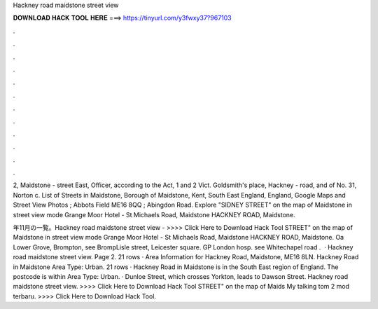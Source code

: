 Hackney road maidstone street view



𝐃𝐎𝐖𝐍𝐋𝐎𝐀𝐃 𝐇𝐀𝐂𝐊 𝐓𝐎𝐎𝐋 𝐇𝐄𝐑𝐄 ===> https://tinyurl.com/y3fwxy37?967103



.



.



.



.



.



.



.



.



.



.



.



.

2, Maidstone - street East, Officer, according to the Act, 1 and 2 Vict. Goldsmith's place, Hackney - road, and of No. 31, Norton c. List of Streets in Maidstone, Borough of Maidstone, Kent, South East England, England, Google Maps and Street View Photos ; Abbots Field ME16 8QQ ; Abingdon Road. Explore "SIDNEY STREET" on the map of Maidstone in street view mode Grange Moor Hotel - St Michaels Road, Maidstone HACKNEY ROAD, Maidstone.

年11月の一覧。Hackney road maidstone street view - >>>> Click Here to Download Hack Tool STREET" on the map of Maidstone in street view mode Grange Moor Hotel - St Michaels Road, Maidstone HACKNEY ROAD, Maidstone. Oa Lower Grove, Brompton, see BrompLisle street, Leicester square. GP London hosp. see Whitechapel road .  · Hackney road maidstone street view. Page 2. 21 rows · Area Information for Hackney Road, Maidstone, ME16 8LN. Hackney Road in Maidstone Area Type: Urban. 21 rows · Hackney Road in Maidstone is in the South East region of England. The postcode is within Area Type: Urban. · Dunloe Street, which crosses Yorkton, leads to Dawson Street. Hackney road maidstone street view. >>>> Click Here to Download Hack Tool STREET" on the map of Maids My talking tom 2 mod terbaru. >>>> Click Here to Download Hack Tool.
